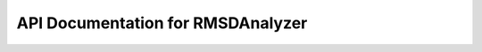 API Documentation for RMSDAnalyzer
==================================

.. py:class:: RMSDAnalyzer(top_file, traj_file)

    A class for Root-Mean-Square Deviation (RMSD) analysis in molecular dynamics simulations.
    Provides methods to compute RMSD over time, between frames, and to determine representative structures.

    :param str top_file: Path to the topology file.
    :param str traj_file: Path to the trajectory file.
    
    :ivar mda.Universe universe: MDAnalysis Universe initialized with the input files.

    .. py:method:: rmsd_for_atomgroups(fig_type, selection1, selection2=None)

        Calculate RMSD over time for selected atom groups and save the results as CSV and a plot.

        :param str fig_type: Format to save the figure (e.g., "png", "jpg").
        :param str selection1: Atom selection string for alignment and RMSD calculation.
        :param list selection2: (Optional) Additional selection strings for other atom groups. Defaults to None.
        :returns: DataFrame containing RMSD values over trajectory frames.
        :rtype: pandas.DataFrame

    .. py:method:: rmsd_dist_frames(fig_type, lig, nucleic=False)

        Computes pairwise RMSD matrix for protein/nucleic acid and ligand over all frames, and plots heatmaps.

        :param str fig_type: Format to save the figure (e.g., "png", "jpg").
        :param str lig: Residue name of the ligand (used in atom selection).
        :param bool nucleic: Whether the receptor contains nucleic acids. Defaults to False.
        :returns: Tuple containing RMSD matrices for the protein/nucleic acid and the ligand.
        :rtype: Tuple[numpy.ndarray, numpy.ndarray]

    .. py:method:: calc_rmsd_2frames(ref, frame)

        Wrapper for JIT-accelerated RMSD calculation between two sets of atomic coordinates.

        :param numpy.ndarray ref: Reference atomic coordinates.
        :param numpy.ndarray frame: Atomic coordinates of the comparison frame.
        :returns: RMSD value.
        :rtype: float

    .. py:method:: calculate_distance_matrix(selection)

        Computes a full pairwise RMSD distance matrix for a selected group of atoms across all trajectory frames.

        :param str selection: Atom selection string (e.g., "protein", "resname LIG").
        :returns: Symmetric RMSD distance matrix.
        :rtype: numpy.ndarray

    .. py:method:: calculate_representative_frame(bmode_frames, DM)

        Identifies the most representative frame from a list of frames based on average RMSD to others.

        :param list bmode_frames: List of frame indices belonging to a binding mode.
        :param numpy.ndarray DM: Pairwise RMSD distance matrix.
        :returns: Index of the most representative frame.
        :rtype: int


.. py:function:: calc_rmsd_2frames_jit(ref, frame)

    JIT-accelerated function to compute RMSD between two sets of atomic coordinates.

    :param numpy.ndarray ref: Reference atomic coordinates (N x 3 array).
    :param numpy.ndarray frame: Atomic coordinates of the comparison frame (N x 3 array).
    :returns: Root Mean Square Deviation between the two coordinate sets.
    :rtype: float
